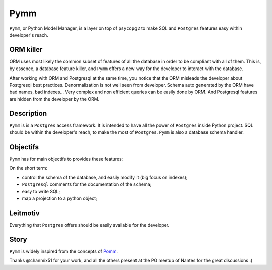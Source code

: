 =====
Pymm
=====
``Pymm``, or Python Model Manager, is a layer on top of ``psycopg2`` to make SQL and
``Postgres`` features easy within developer's reach.

ORM killer
===========
ORM uses most likely the common subset of features of all the database in order to be
compliant with all of them. This is, by essence, a database feature killer, and ``Pymm``
offers a new way for the developer to interact with the database.

After working with ORM and Postgresql at the same time, you notice that the ORM misleads
the developer about Postgresql best practices. Denormalization is not well seen from
developer. Schema auto generated by the ORM have bad names, bad indexes… Very complex
and non efficient queries can be easily done by ORM. And Postgresql features are hidden
from the developer by the ORM.

Description
============
``Pymm`` is is a ``Postgres`` access framework. It is intended to have all the power of
``Postgres`` inside Python project.
SQL should be within the developer's reach, to make the most of ``Postgres``. ``Pymm`` is
also a database schema handler.


Objectifs
==========
``Pymm`` has for main objectifs to provides these features:

On the short term:

- control the schema of the database, and easily modify it (big focus on indexes);
- ``Postgresql`` comments for the documentation of the schema;
- easy to write SQL;
- map a projection to a python object;

Leitmotiv
==========
Everything that ``Postgres`` offers should be easily available for the developer.

Story
=====
``Pymm`` is widely inspired from the concepts of `Pomm <http://www.pomm-project.org/>`_.

Thanks @chanmix51 for your work, and all the others present at the PG meetup of Nantes for
the great discussions :)
